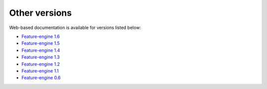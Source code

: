 Other versions
==============

Web-based documentation is available for versions listed below:

- `Feature-engine 1.6 <https://feature-engine.trainindata.com/en/1.6.x/index.html>`_
- `Feature-engine 1.5 <https://feature-engine.trainindata.com/en/1.5.x/index.html>`_
- `Feature-engine 1.4 <https://feature-engine.trainindata.com/en/1.4.x/index.html>`_
- `Feature-engine 1.3 <https://feature-engine.trainindata.com/en/1.3.x/index.html>`_
- `Feature-engine 1.2 <https://feature-engine.trainindata.com/en/1.2.x/index.html>`_
- `Feature-engine 1.1 <https://feature-engine.trainindata.com/en/1.1.x/index.html>`_
- `Feature-engine 0.6 <https://feature-engine.trainindata.com/en/0.6.x_a/>`_
